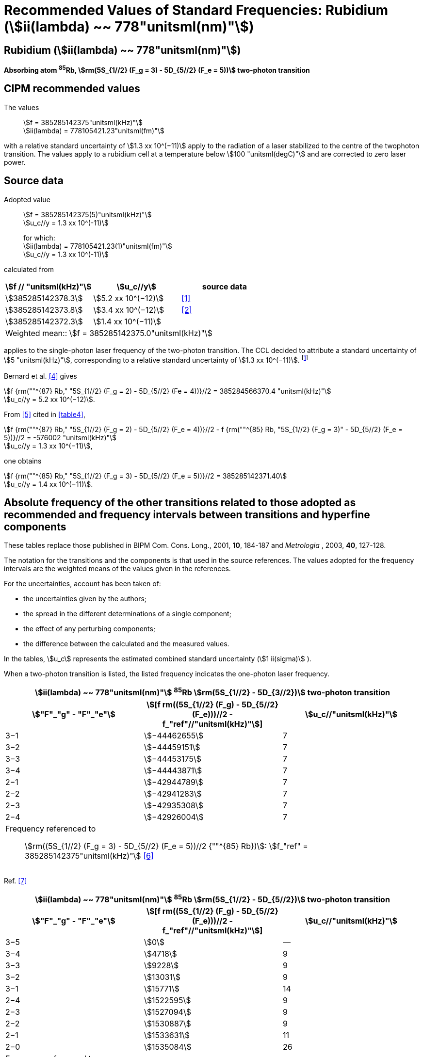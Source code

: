 = Recommended Values of Standard Frequencies: Rubidium (stem:[ii(lambda) ~~ 778"unitsml(nm)"])
:appendix-id: 2
:partnumber: 2.23
:edition: 9
:copyright-year: 2005
:language: en
:docnumber: SI MEP M REC 778nm
:title-appendix-en: Recommended values of standard frequencies for applications including the practical realization of the metre and secondary representations of the second
:title-appendix-fr: Valeurs recommandées des fréquences étalons destinées à la mise en pratique de la définition du mètre et aux représentations secondaires de la seconde
:title-part-en: Rubidium (stem:[ii(lambda) ~~ 778"unitsml(nm)"])
:title-part-fr: Rubidium (stem:[ii(lambda) ~~ 778"unitsml(nm)"])
:title-en: The International System of Units
:title-fr: Le système international d’unités
:doctype: mise-en-pratique
:committee-acronym: CCL-CCTF-WGFS
:committee-en: CCL-CCTF Frequency Standards Working Group
:si-aspect: m_c_deltanu
:docstage: in-force
:confirmed-date:
:revdate:
:docsubstage: 60
:imagesdir: images
:mn-document-class: bipm
:mn-output-extensions: xml,html,pdf,rxl
:local-cache-only:
:data-uri-image:

== Rubidium (stem:[ii(lambda) ~~ 778"unitsml(nm)"])

*Absorbing atom ^85^Rb, stem:[rm(5S_{1//2} (F_g = 3) - 5D_{5//2} (F_e = 5))] two-photon transition*

== CIPM recommended values

The values:: stem:[f = 385285142375"unitsml(kHz)"] +
stem:[ii(lambda) = 778105421.23"unitsml(fm)"]

with a relative standard uncertainty of stem:[1.3 xx 10^(−11)] apply to the radiation of a laser stabilized to the centre of the twophoton transition. The values apply to a rubidium cell at a temperature below stem:[100 "unitsml(degC)"] and are corrected to zero laser power.

== Source data

Adopted value:: stem:[f = 385285142375(5)"unitsml(kHz)"] +
stem:[u_c//y = 1.3 xx 10^(-11)]
+
for which: +
stem:[ii(lambda) = 778105421.23(1)"unitsml(fm)"] +
stem:[u_c//y = 1.3 xx 10^(-11)]

calculated from

[%unnumbered]
|===
h| stem:[f // "unitsml(kHz)"] h| stem:[u_c//y] h| source data

| stem:[385285142378.3] | stem:[5.2 xx 10^(−12)] | <<touhari>>
| stem:[385285142373.8] | stem:[3.4 xx 10^(−12)] | <<jones>>
| stem:[385285142372.3] | stem:[1.4 xx 10^(−11)] | <<sec-bernard>>
3+<| Weighted mean:: stem:[f = 385285142375.0"unitsml(kHz)"]
|===

applies to the single-photon laser frequency of the two-photon transition. The CCL decided to attribute a standard uncertainty of stem:[5 "unitsml(kHz)"], corresponding to a relative standard uncertainty of stem:[1.3 xx 10^(−11)]. footnote:[A recent measurement made after the CCL 2001 has confirmed one of the data <<rovera>>.]

[[sec-bernard]]
=== {blank}

Bernard et al. <<bernard>> gives

[align=left]
stem:[f {rm(""^{87} Rb," "5S_{1//2} (F_g = 2) - 5D_{5//2} (Fe = 4))}//2 = 385284566370.4 "unitsml(kHz)"] +
stem:[u_c//y = 5.2 xx 10^(−12)].

From <<felder>> cited in <<table4>>,

[align=left]
stem:[f {rm(""^{87} Rb," "5S_{1//2} (F_g = 2) - 5D_{5//2} (F_e = 4))}//2 - f {rm(""^{85} Rb, "5S_{1//2} (F_g = 3)" - 5D_{5//2} (F_e = 5))}//2 = -576002 "unitsml(kHz)"] +
stem:[u_c//y = 1.3 xx 10^(−11)],

one obtains

[align=left]
stem:[f {rm(""^{85} Rb," "5S_{1//2} (F_g = 3) - 5D_{5//2} (F_e = 5))}//2 = 385285142371.40] +
stem:[u_c//y = 1.4 xx 10^(−11)].


== Absolute frequency of the other transitions related to those adopted as recommended and frequency intervals between transitions and hyperfine components

These tables replace those published in BIPM Com. Cons. Long., 2001, *10*, 184-187 and _Metrologia_ , 2003, *40*, 127-128.

The notation for the transitions and the components is that used in the source references. The values adopted for the frequency intervals are the weighted means of the values given in the references.

For the uncertainties, account has been taken of:

* the uncertainties given by the authors;
* the spread in the different determinations of a single component;
* the effect of any perturbing components;
* the difference between the calculated and the measured values.

In the tables, stem:[u_c] represents the estimated combined standard uncertainty (stem:[1 ii(sigma)] ).

When a two-photon transition is listed, the listed frequency indicates the one-photon laser frequency.

[[table1]]
[cols="3*^"]
|===
3+^.^h| stem:[ii(lambda) ~~ 778"unitsml(nm)"] ^85^Rb stem:[rm(5S_{1//2} - 5D_{3//2})] two-photon transition
h| stem:["F"_"g" - "F"_"e"] h| stem:[[f rm((5S_{1//2} (F_g) - 5D_{5//2} (F_e)))//2 - f_"ref"//"unitsml(kHz)"]] h| stem:[u_c//"unitsml(kHz)"]
| 3−1 | stem:[−44462655] | 7
| 3−2 | stem:[−44459151] | 7
| 3−3 | stem:[−44453175] | 7
| 3−4 | stem:[−44443871] | 7
| 2−1 | stem:[−42944789] | 7
| 2−2 | stem:[−42941283] | 7
| 2−3 | stem:[−42935308] | 7
| 2−4 | stem:[−42926004] | 7
3+<a| Frequency referenced to:: stem:[rm((5S_{1//2} (F_g = 3) - 5D_{5//2} (F_e = 5))//2 {""^{85} Rb})]: stem:[f_"ref" = 385285142375"unitsml(kHz)"] <<ci2002>>
|===
Ref. <<nez>>


[[table2]]
[cols="3*^"]
|===
3+^.^h| stem:[ii(lambda) ~~ 778"unitsml(nm)"] ^85^Rb stem:[rm(5S_{1//2} - 5D_{5//2})] two-photon transition
h| stem:["F"_"g" - "F"_"e"] h| stem:[[f rm((5S_{1//2} (F_g) - 5D_{5//2} (F_e)))//2 - f_"ref"//"unitsml(kHz)"]] h| stem:[u_c//"unitsml(kHz)"]
| 3−5 | stem:[0] | —
| 3−4 | stem:[4718] | 9
| 3−3 | stem:[9228] | 9
| 3−2 | stem:[13031] | 9
| 3−1 | stem:[15771] | 14
| 2−4 | stem:[1522595] | 9
| 2−3 | stem:[1527094] | 9
| 2−2 | stem:[1530887] | 9
| 2−1 | stem:[1533631] | 11
| 2−0 | stem:[1535084] | 26
3+<a| Frequency referenced to:: stem:[rm((5S_{1//2} (F_g = 3) - 5D_{5//2} (F_e = 5))//2 {""^{85} Rb})]: stem:[f(rm(ref)) = 385285142375"unitsml(kHz)"] <<ci2002>>
|===
Ref. <<felder>> footnote:fref[Improved interval measurements are available for certain components and can be used provided appropriate consideration to uncertainties is made.], <<nez>>


[[table3]]
[cols="3*^"]
|===
3+^.^h| stem:[ii(lambda) ~~ 778"unitsml(nm)"] ^85^Rb stem:[rm(5S_{1//2} - 5D_{3//2})] two-photon transition
h| stem:["F"_"g" - "F"_"e"] h| stem:[[f rm((5S_{1//2} (F_g) - 5D_{5//2} (F_e)))//2 - f_"ref"//"unitsml(kHz)"]] h| stem:[u_c//"unitsml(kHz)"]
| 2−0 | stem:[−45047389] | 7
| 2−1 | stem:[−45040639] | 7
| 2−2 | stem:[−45026674] | 7
| 2−3 | stem:[−45004563] | 7
| 1−1 | stem:[−41623297] | 7
| 1−2 | stem:[−41609335] | 7
| 1−3 | stem:[−41587223] | 7
3+<a| Frequency referenced to:: stem:[rm((5S_{1//2} (F_g = 3) - 5D_{5//2} (F_e = 5))//2 {""^{85} Rb})]: stem:[f("ref") = 385285142375"unitsml(kHz)"] <<ci2002>>
|===
Ref. <<nez>>


[[table4]]
[cols="3*^"]
|===
3+^.^h| stem:[ii(lambda) ~~ 778"unitsml(nm)"] ^85^Rb stem:[5S_{1//2} - 5D_{5//2}] two-photon transition
h| stem:["F"_"g" - "F"_"e"] h| stem:[[f rm((5S_{1//2} (F_g) - 5D_{5//2} (F_e)))//2 - f_"ref"//"unitsml(kHz)"]] h| stem:[u_c//"unitsml(kHz)"]
| 2−4 | stem:[−576001] | 9
| 2−3 | stem:[−561589] | 9
| 2−2 | stem:[−550112] | 9
| 2−1 | stem:[−542142] | 9
| 1−3 | stem:[2855755] | 9
| 1−2 | stem:[2867233] | 9
| 1−1 | stem:[2875200] | 9
3+<a| Frequency referenced to:: stem:[rm((5S_{1//2} (F_g = 3) - 5D_{5//2} (F_e = 5))//2 {""^{85} Rb})]: stem:[f("ref") = 385285142375"unitsml(kHz)"] <<ci2002>>
|===
Ref. <<felder>> footnote:fref[], <<nez>>


== Absolute frequency of other transitions

=== Absorbing atom ^87^Rb, stem:[rm(5S_{1//2} (F_g = 2) - 7S_{1//2} (F_e = 2))] two-photon transition

The values:: stem:[f = 394397384460"unitsml(kHz)"] +
stem:[ii(lambda) = 760127906.05"unitsml(fm)"]

with a relative standard uncertainty of stem:[1.7 xx 10^(−10)] apply to the single-photon laser frequency of the two-photon transition.

Adopted value:: stem:[f = 394397384460(67)"unitsml(kHz)"] +
stem:[u_c//y = 1.7 xx 10^(−10)]
+
for which: +
stem:[ii(lambda) = 760127906.05(.13)"unitsml(fm)"] +
stem:[u_c//y = 1.7 xx 10^(−10)]

After [Refs <<marian2004>>, <<marian2005>>]

=== Absorbing atom ^87^Rb, stem:[rm(5S_{1//2} (F_g = 1) - 7S_{1//2} (F_e = 1))] two-photon transition

The values:: stem:[f = 394400482100"unitsml(kHz)"] +
stem:[ii(lambda) = 760121936.0"unitsml(fm)"]

with a relative standard uncertainty of stem:[4.5 xx 10^(−10)] apply to the single-photon laser frequency of the two-photon transition.

Adopted value:: stem:[f = 394400482100(180)"unitsml(kHz)"] +
stem:[u_c//y = 4.5 xx 10^(−10)]
+
for which: +
stem:[ii(lambda) = 760121936.0(.34)"unitsml(fm)"] +
stem:[u_c//y = 4.5 xx 10^(−10)]

After [Refs <<marian2004>>, <<marian2005>>]

[bibliography]
== References

* [[[touhari,1]]], Touahri D., Acef O., Clairon A., Zondy J.-J., Felder R., Hilico L., de Beauvoir B., Biraben F., Nez F., Frequency measurement of the stem:[rm(5S_{1//2} (F=3) - 5D_{1//2} (F=5))] two-photon transition in rubidium, _Opt. Commun._, 1997, *133*, 471-478.

* [[[jones,2]]], Jones D. J., Diddams S. A., Ranka J. K., Stentz A., Windeler R. S., Hall J. L., Cundiff S. T.,, Carrier-Envelope Phase Control of Femtosecond Mode-Locked Lasers and Direct Optical Frequency Synthesis, _Science_, 2000, *288*, 635-639.

* [[[rovera,3]]], Rovera G. D., Zondy J.-J., Acef O., Ducos F., Wallerand J.-P., Knight J. C., Russel P. St. J., New Results in Optical Frequency Measurement Using a Femtosecond Laser, Proc. _CPEM’02_ ISBN 0-7803-7243-5, catalog number 02CH 37279, 422-423.

* [[[bernard,4]]], Bernard J. E., Madej A. A., Siemsen K. J., Marmet L., Latrasse C., Touahri D., Poulin M., Allard M., Têtu M., Absolute frequency measurement of a laser at stem:[1556 "unitsml(nm)"] locked to the 5S~1/2~-5D~5/2~ two-photon transition in ^87^Rb, _Opt. Commun._, 2000, *173*, 357-364.

* [[[felder,5]]], Felder R., Touhari D., Acef O., Hilico L., Zondy J.-J., Clairon A., de Beauvoir B., Biraben F., Julien L., Nez F., Millerioux Y., Performance of a GaAlAs laser diode stabilized on a hyperfine component of two-photon transitions in rubidium at stem:[778 "unitsml(nm)"], _SPIE_, 1995, *2378*, 52-57.

* [[[ci2002,6]]], Recommendation M1 (_BIPM Com. Cons. Déf. Mètre_, 10th meeting, 2001) adopted by the Comité International des Poids et Mesures at its 91th Meeting as Recommendation 1 (CI-2002).

* [[[nez,7]]], Nez F., Biraben F., Felder R., Millerioux Y., Optical frequency determination of the hyperfine components of the 5S~1/2~ – 5D~3/2~ two-photon transitions in rubidium, _Opt. Commun._, 1993, *102*, 432-438.

* [[[marian2004,8]]], Marian A., Stowe M. C., Lawall J. R., Felinto D., Ye J., United Time-Frequency Spectroscopy for Dynamics and Global Structure, _Sciencexpress_, 1126/1-10, 2004.

* [[[marian2005,9]]], Marian A., Stowe M. C., Felinto D., Ye J., Direct Frequency Comb Measurements of Absolute Optical Frequencies and Population Transfer Dynamics, _Phys. Rev. Lett._, *95*, 023001/1-4, 2005.
